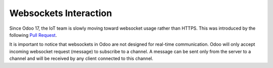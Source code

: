 
======================
Websockets Interaction
======================

.. tags:: iot box compatible, virtual iot compatible

Since Odoo 17, the IoT team is slowly moving toward websocket usage rather than HTTPS.
This was introduced by the following `Pull Request <https://github.com/odoo/odoo/pull/129164>`_.

It is important to notice that websockets in Odoo are not designed for real-time communication.
Odoo will only accept incoming websocket request (message) to subscribe to a channel.
A message can be sent only from the server to a channel and will be received by any client connected to this channel.

.. uml::
   :align: center

    participant "Client Browser" as Client
    participant "Odoo Server" as Server
    participant "IoT" as IoT


   Client -> Server: HTTP request for operation
   Client -> Client: Waiting for operation completion. Timeout after X seconds
   activate Client 
   Server -> IoT: websocket request with operation elements
   IoT -> Server: websocket (empty response) reception confirmation
   IoT -> IoT: Handling operation
   note over Client #FFAAAA
   If timeout reached,
   will display an error message
   end note
   IoT -> Server: HTTP request for operation completion
   Server -> Client: confirmation of operation completion
   deactivate Client
